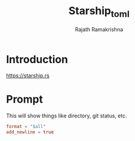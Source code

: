 #+TITLE:     Starship_toml
#+AUTHOR:    Rajath Ramakrishna
#+PROPERTY:  header-args :tangle ~/.config/starship.toml

* Introduction
https://starship.rs
* Prompt
This will show things like directory, git status, etc.
#+begin_src toml
format = "$all"
add_newline = true
#+end_src
